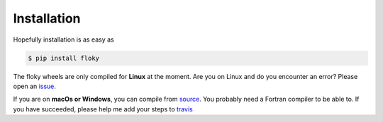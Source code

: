 Installation
============

Hopefully installation is as easy as

.. code-block:: bash

    $ pip install floky

The floky wheels are only compiled for **Linux** at the moment. Are you on Linux and do you encounter an error? Please
open an `issue <https://github.com/ritchie46/lsh-rs/issues>`_.

If you are on **macOs or Windows**, you can compile from
`source <https://github.com/ritchie46/lsh-rs/>`_. You probably need a Fortran compiler to be able to. If you have
succeeded, please help me add your steps to `travis <https://github.com/ritchie46/lsh-rs/blob/master/.travis.yml>`_
